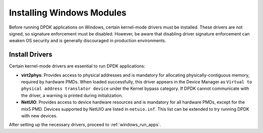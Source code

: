 ..  SPDX-License-Identifier: BSD-3-Clause
    Copyright(c) 2010-2025 Intel Corporation.

.. _windows_modules:

Installing Windows Modules
==========================

Before running DPDK applications on Windows, certain kernel-mode drivers must be 
installed. These drivers are not signed, so signature enforcement must be disabled.
However, be aware that disabling driver signature enforcement can weaken OS security
and is generally discouraged in production environments.

Install Drivers
---------------

Certain kernel-mode drivers are essential to run DPDK applications:

- **virt2phys**: Provides access to physical addresses and is mandatory for allocating physically-contiguous memory, required by hardware PMDs. When loaded successfully, this driver appears in the Device Manager as ``Virtual to physical address translator device`` under the Kernel bypass category. If DPDK cannot communicate with the driver, a warning is printed during initialization.
  
- **NetUIO**: Provides access to device hardware resources and is mandatory for all hardware PMDs, except for the mlx5 PMD. Devices supported by NetUIO are listed in ``netuio.inf``. This list can be extended to try running DPDK with new devices.

After setting up the necessary drivers, proceed to :ref:`windows_run_apps`.